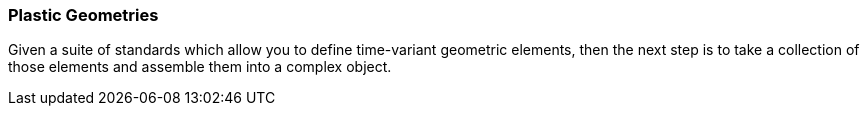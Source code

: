 [[plastic_geometries_section]]
=== Plastic Geometries

Given a suite of standards which allow you to define time-variant geometric elements, then the next step is to take a collection of those elements and assemble them into a complex object. 


